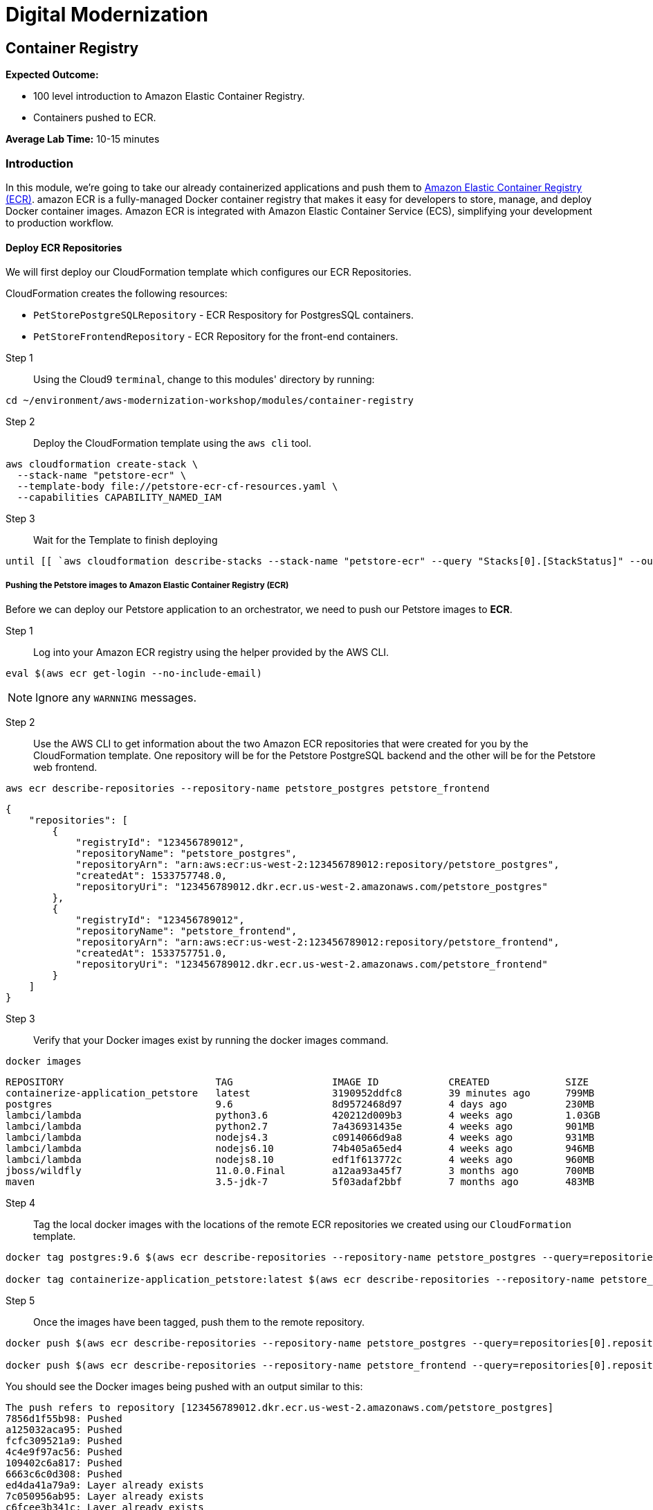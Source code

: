 = Digital Modernization

:imagesdir: ../../images
:icons: font

== Container Registry

****
*Expected Outcome:*

* 100 level introduction to Amazon Elastic Container Registry.
* Containers pushed to ECR.

*Average Lab Time:*
10-15 minutes
****

=== Introduction

In this module, we're going to take our already containerized applications and push them to link:https://aws.amazon.com/ecr/[Amazon Elastic Container Registry (ECR)]. amazon ECR is a fully-managed Docker container registry that makes it easy for developers to store, manage, and deploy Docker container images. Amazon ECR is integrated with Amazon Elastic Container Service (ECS), simplifying your development to production workflow.

==== Deploy ECR Repositories
We will first deploy our CloudFormation template which configures our ECR Repositories.

****
CloudFormation creates the following resources:

* `PetStorePostgreSQLRepository` - ECR Respository for PostgresSQL containers.
* `PetStoreFrontendRepository` - ECR Repository for the front-end containers.
****

Step 1:: Using the Cloud9 `terminal`, change to this modules' directory by running:
[source,shell]
----
cd ~/environment/aws-modernization-workshop/modules/container-registry
----

Step 2:: Deploy the CloudFormation template using the `aws cli` tool. 
[source,shell]
----
aws cloudformation create-stack \
  --stack-name "petstore-ecr" \
  --template-body file://petstore-ecr-cf-resources.yaml \
  --capabilities CAPABILITY_NAMED_IAM
----

Step 3:: Wait for the Template to finish deploying

[source,shell]
----
until [[ `aws cloudformation describe-stacks --stack-name "petstore-ecr" --query "Stacks[0].[StackStatus]" --output text` == "CREATE_COMPLETE" ]]; do  echo "The stack is NOT in a state of CREATE_COMPLETE at `date`";   sleep 30; done && echo "The Stack is built at `date` - Please proceed"
----

===== Pushing the Petstore images to Amazon Elastic Container Registry (ECR)

Before we can deploy our Petstore application to an orchestrator, we need to push our Petstore images to *ECR*. 

Step 1:: Log into your Amazon ECR registry using the helper provided by the AWS CLI.

[source,shell]
----
eval $(aws ecr get-login --no-include-email)
----

NOTE: Ignore any `WARNNING` messages.

Step 2:: Use the AWS CLI to get information about the two Amazon ECR repositories that were created for you by the CloudFormation template. One repository will be for the Petstore PostgreSQL backend and the other will be for the Petstore web frontend.

[source,shell]
----
aws ecr describe-repositories --repository-name petstore_postgres petstore_frontend
----

[.output]
....
{
    "repositories": [
        {
            "registryId": "123456789012",
            "repositoryName": "petstore_postgres",
            "repositoryArn": "arn:aws:ecr:us-west-2:123456789012:repository/petstore_postgres",
            "createdAt": 1533757748.0,
            "repositoryUri": "123456789012.dkr.ecr.us-west-2.amazonaws.com/petstore_postgres"
        },
        {
            "registryId": "123456789012",
            "repositoryName": "petstore_frontend",
            "repositoryArn": "arn:aws:ecr:us-west-2:123456789012:repository/petstore_frontend",
            "createdAt": 1533757751.0,
            "repositoryUri": "123456789012.dkr.ecr.us-west-2.amazonaws.com/petstore_frontend"
        }
    ]
}
....

Step 3:: Verify that your Docker images exist by running the docker images command.

[source,shell]
----
docker images
----

[.output]
....
REPOSITORY                          TAG                 IMAGE ID            CREATED             SIZE
containerize-application_petstore   latest              3190952ddfc8        39 minutes ago      799MB
postgres                            9.6                 8d9572468d97        4 days ago          230MB
lambci/lambda                       python3.6           420212d009b3        4 weeks ago         1.03GB
lambci/lambda                       python2.7           7a436931435e        4 weeks ago         901MB
lambci/lambda                       nodejs4.3           c0914066d9a8        4 weeks ago         931MB
lambci/lambda                       nodejs6.10          74b405a65ed4        4 weeks ago         946MB
lambci/lambda                       nodejs8.10          edf1f613772c        4 weeks ago         960MB
jboss/wildfly                       11.0.0.Final        a12aa93a45f7        3 months ago        700MB
maven                               3.5-jdk-7           5f03adaf2bbf        7 months ago        483MB
....

Step 4:: Tag the local docker images with the locations of the remote ECR repositories we created using our `CloudFormation` template. 

[source,shell]
----
docker tag postgres:9.6 $(aws ecr describe-repositories --repository-name petstore_postgres --query=repositories[0].repositoryUri --output=text):latest

docker tag containerize-application_petstore:latest $(aws ecr describe-repositories --repository-name petstore_frontend --query=repositories[0].repositoryUri --output=text):latest
----

Step 5:: Once the images have been tagged, push them to the remote repository.

[source,shell]
----
docker push $(aws ecr describe-repositories --repository-name petstore_postgres --query=repositories[0].repositoryUri --output=text):latest

docker push $(aws ecr describe-repositories --repository-name petstore_frontend --query=repositories[0].repositoryUri --output=text):latest
----

You should see the Docker images being pushed with an output similar to this:
[.output]
....
The push refers to repository [123456789012.dkr.ecr.us-west-2.amazonaws.com/petstore_postgres]
7856d1f55b98: Pushed
a125032aca95: Pushed
fcfc309521a9: Pushed
4c4e9f97ac56: Pushed
109402c6a817: Pushed
6663c6c0d308: Pushed
ed4da41a79a9: Layer already exists
7c050956ab95: Layer already exists
c6fcee3b341c: Layer already exists
998e6abcfae7: Layer already exists
df9515382700: Layer already exists
0fae9a7d0574: Layer already exists
add4404d0b51: Layer already exists
cdb3f9544e4c: Layer already exists
latest: digest: sha256:ca39b6107978303706aac0f53120879afcd0d4b040ead7f19e8581b81c19ecea size: 3243
....

With the images pushed to Amazon ECR we are ready to deploy them to our orchestrator. The next module will show you how to leverage amazon ECS and Fargate to orchestrate our containers into production.